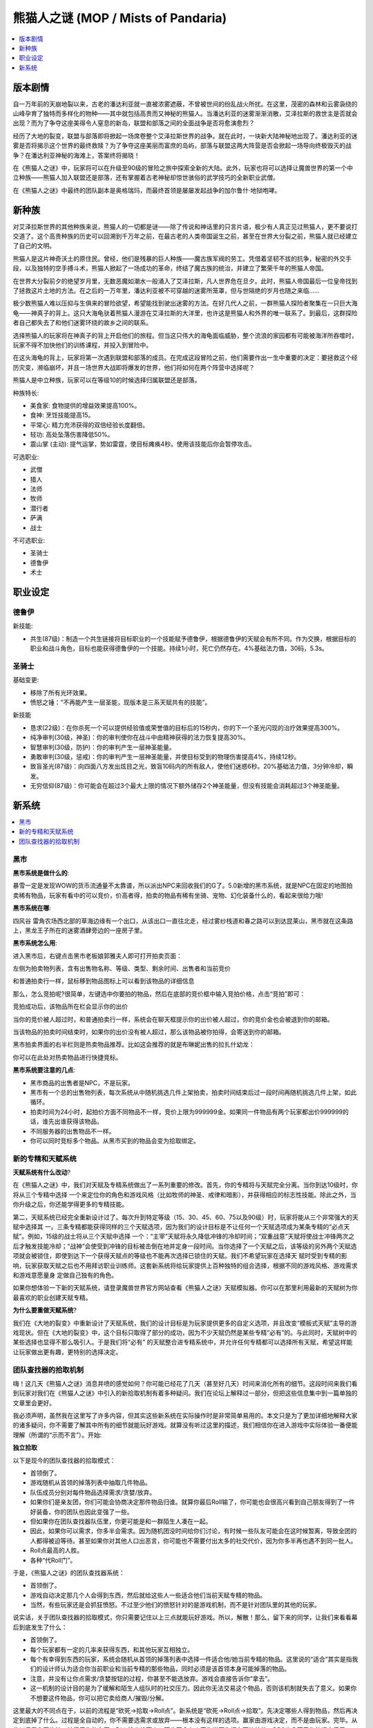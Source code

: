 熊猫人之谜 (MOP / Mists of Pandaria)
==============================================================================

.. contents::
    :depth: 1
    :local:


.. _熊猫人之谜-版本剧情:

版本剧情
------------------------------------------------------------------------------

自一万年前的天崩地裂以来，古老的潘达利亚就一直被浓雾遮蔽，不曾被世间的纷乱战火所扰。在这里，茂密的森林和云雾袅绕的山峰孕育了独特而多样化的物种——其中就包括高贵而又神秘的熊猫人。当潘达利亚的迷雾渐渐消散，艾泽拉斯的救世主是否就会出现？而为了争夺这座美得令人窒息的新岛，联盟和部落之间的全面战争是否将愈演愈烈？

经历了大地的裂变，联盟与部落即将掀起一场席卷整个艾泽拉斯世界的战争。就在此时，一块新大陆神秘地出现了。潘达利亚的迷雾是否将揭示这个世界的最终救赎？为了争夺这座美丽而富庶的岛屿，部落与联盟这两大阵营是否会掀起一场导向终极毁灭的战争？在潘达利亚神秘的海滩上，答案终将揭晓！

在《熊猫人之谜》中，玩家将可以在升级至90级的冒险之旅中探索全新的大陆。此外，玩家也将可以选择让魔兽世界的第一个中立种族——熊猫人加入联盟还是部落，还有掌握着古老神秘却惊世骇俗的武学技巧的全新职业武僧。

在《熊猫人之谜》中最终的团队副本是奥格瑞玛，而最终首领是屡屡发起战争的加尔鲁什·地狱咆哮。


.. _熊猫人之谜-新种族:

新种族
------------------------------------------------------------------------------

对艾泽拉斯世界的其他种族来说，熊猫人的一切都是谜——除了传说和神话里的只言片语，极少有人真正见过熊猫人，更不要说打交道了。这个高贵种族的历史可以回溯到千万年之前，在最古老的人类帝国诞生之前，甚至在世界大分裂之前，熊猫人就已经建立了自己的文明。

熊猫人是这片神奇沃土的原住民。曾经，他们是残暴的巨人种族——魔古族军阀的劳工。凭借着坚韧不拔的抗争，秘密的外交手段，以及独特的空手搏斗术，熊猫人掀起了一场成功的革命，终结了魔古族的统治，并建立了繁荣千年的熊猫人帝国。

在世界大分裂前夕的绝望岁月里，无数恶魔如潮水一般涌入了艾泽拉斯，凡人世界危在旦夕。此时，熊猫人帝国最后一位皇帝找到了拯救这片土地的方法。在之后的一万年里，潘达利亚被不可穿越的迷雾所笼罩，但与世隔绝的岁月也随之来临……

极少数熊猫人难以压抑与生俱来的冒险欲望，希望能找到驶出迷雾的方法。在好几代人之前，一群熊猫人探险者聚集在一只巨大海龟——神真子的背上。这只大海龟驮着熊猫人漫游在艾泽拉斯的大洋里，也许这是熊猫人和外界的唯一联系了。到最后，这群探险者自己都失去了和他们迷雾环绕的故乡之间的联系。

选择熊猫人的玩家将在神真子的背上开启他们的旅程。但当这只伟大的海龟面临威胁，整个流浪的家园都有可能被海洋所吞噬时，玩家不得不加快他们的训练课程，并投入到冒险中。

在这头海龟的背上，玩家将第一次遇到联盟和部落的成员。在完成这段冒险之前，他们需要作出一生中重要的决定：要拯救这个经历灾变，濒临崩坏，并且一场世界大战即将爆发的世界，他们将如何在两个阵营中选择呢？

熊猫人是中立种族，玩家可以在等级10的时候选择归属联盟还是部落。

种族特长:

- 美食家: 食物提供的增益效果提高100%。
- 食神: 烹饪技能提高15。
- 平常心: 精力充沛获得的双倍经验长度翻倍。
- 轻功: 高处坠落伤害降低50%。
- 震山掌 (主动): 提气运掌，势如雷霆，使目标瘫痪4秒。使用该技能后你会暂停攻击。

可选职业:

- 武僧
- 猎人
- 法师
- 牧师
- 潜行者
- 萨满
- 战士

不可选职业:

- 圣骑士
- 德鲁伊
- 术士


职业设定
------------------------------------------------------------------------------



德鲁伊
~~~~~~~~~~~~~~~~~~~~~~~~~~~~~~~~~~~~~~~~~~~~~~~~~~~~~~~~~~~~~~~~~~~~~~~~~~~~~~

新技能:

- 共生(87级)：制造一个共生链接将目标职业的一个技能赋予德鲁伊，根据德鲁伊的天赋会有所不同。作为交换，根据目标的职业和战斗角色，目标也能获得德鲁伊的一个技能。持续1小时，死亡仍然存在。4%基础法力值，30码，5.3s。


圣骑士
~~~~~~~~~~~~~~~~~~~~~~~~~~~~~~~~~~~~~~~~~~~~~~~~~~~~~~~~~~~~~~~~~~~~~~~~~~~~~~

基础变更:

- 移除了所有光环效果。
- 愤怒之锤：“不再能产生一层圣能，现版本是三系天赋共有的技能”。

新技能

- 恳求(22级)：在你杀死一个可以提供经验值或荣誉值的目标后的15秒内，你的下一个圣光闪现的治疗效果提高300%。
- 纯净审判(30级，神圣)：你的审判使你在战斗中由精神获得的法力恢复提高30%。
- 智慧审判(30级，防护)：你的审判产生一层神圣能量。
- 勇敢审判(30级，惩戒)：你的审判产生一层神圣能量，并使目标受到的物理伤害提高4%，持续12秒。
- 致盲圣光(87级)：向四面八方发出炫目之光，致盲10码内的所有敌人，使他们迷惑6秒。20%基础法力值，3分钟冷却，瞬发。
- 无穷信仰(87级)：你可能会在超过3个最大上限的情况下额外储存2个神圣能量，但没有技能会消耗超过3个神圣能量。


.. _熊猫人之谜-新系统:

新系统
------------------------------------------------------------------------------

.. contents::
    :depth: 1
    :local:


.. _熊猫人之谜-黑市:

黑市
~~~~~~~~~~~~~~~~~~~~~~~~~~~~~~~~~~~~~~~~~~~~~~~~~~~~~~~~~~~~~~~~~~~~~~~~~~~~~~

**黑市系统是做什么的**:

暴雪一定是发现WOW的货币流通量不太靠谱，所以派出NPC来回收我们的G了。5.0新增的黑市系统，就是NPC在固定的地图拍卖稀有物品，玩家有看中的可以竞价，价高者得，拍卖的物品有稀有坐骑、宠物、幻化装备什么的，看起来很给力哦!

**黑市系统在哪**:

``四风谷`` 雷角农场西北部的草海边缘有一个出口，从该出口一直往北走，经过雾纱栈道和春之路可以到达昆莱山，黑市就在这条路上，黑龙王子所在的迷雾酒肆旁边的一座房子里。

**黑市系统怎么用**:

进入黑市后，右键点击黑市老板娘郭雅夫人即可打开拍卖页面：

左侧为拍卖物列表，含有出售物名称、等级、类型、剩余时间、出售者和当前竞价

和普通拍卖行一样，鼠标移到物品图标上可以看到该物品的详细信息

那么，怎么竞拍呢?很简单，左键选中你要拍的物品，然后在底部的竞价框中输入竞拍价格，点击“竞拍”即可：

竞拍成功后，该物品所在栏会显示你的出价

当你的竞价被人超过时，和普通拍卖行一样，系统会在聊天框提示你的出价被人超过，你的竞价金也会被退到你的邮箱。

当该物品的拍卖时间结束时，如果你的出价没有被人超过，那么该物品被你拍得，会寄送到你的邮箱。

黑市拍卖界面的右半栏则是热卖物品推荐。比如这会推荐的就是布琳妮出售的拉扎什幼龙：

你可以在此处对热卖物品进行快捷竞标。

**黑市系统要注意的几点**:

- 黑市商品的出售者是NPC，不是玩家。
- 黑市有一个总的出售物列表，每次系统从中随机挑选几件上架拍卖，拍卖时间结束后过一段时间再随机挑选几件上架，如此循环。
- 拍卖时间为24小时，起拍价方面不同物品不一样，竞价上限为999999金。如果同一件物品有两个玩家都出价999999的话，谁先出谁获得该物品。
- 不同服务器的出售物品不一样。
- 你可以同时竞标多个物品。从黑市买到的物品会变为拾取绑定。


.. _熊猫人之谜-新的专精和天赋系统:

新的专精和天赋系统
~~~~~~~~~~~~~~~~~~~~~~~~~~~~~~~~~~~~~~~~~~~~~~~~~~~~~~~~~~~~~~~~~~~~~~~~~~~~~~

**天赋系统有什么改动**?

在《熊猫人之谜》中，我们对天赋及专精系统做出了一系列重要的修改。首先，你的专精将与天赋完全分离。当你到达10级时，你将从三个专精中选择 一个来定位你的角色和游戏风格（比如牧师的神圣、戒律和暗影），并获得相应的标志性技能。除此之外，当你升级之后，你还能学得更多的专精技能。

第二，天赋系统已经完全重新设计过了。每次升到特定等级（15、30、45、60、75以及90级）时，玩家将能从三个非常强大的天赋中选择其 一。三条专精都能获得同样的三个天赋选项，因为我们的设计目标是不让任何一个天赋选项成为某条专精的“必点天赋”。例如，15级的战士将从三个天赋中选择 一个：“主宰”天赋将永久降低冲锋的冷却时间；“双重战意”天赋将使战士冲锋两次之后才触发技能冷却；“战神”会使受到冲锋的目标被击倒在地并定身一段时间。当你选择了一个天赋之后，该等级的另外两个天赋选项就会被锁住，即使到达下一个获得天赋点的等级也不能再次选择已锁住的天赋。我们不希望玩家在选择天 赋时受到专精的影响，玩家获取天赋之后也不用拜访职业训练师。这套新系统将给玩家提供上百种独特的组合选择，根据不同的游戏风格、游戏需求和游戏意愿量身 定做自己独有的角色。

如果你想体验一下新的天赋系统，请登录魔兽世界官方网站查看《熊猫人之谜》天赋模拟器。你可以在那里利用最新的天赋树为你最喜欢的职业创建天赋专精。

**为什么要重做天赋系统**?

我们在《大地的裂变》中重新设计了天赋系统，我们的设计目标是为玩家提供更多的自定义选项，并且改变“模板式天赋”主导的游戏现状。但在《大地的裂变》中，这个目标只取得了部分的成功，因为不少天赋仍然是某些专精“必有”的。与此同时，天赋树中的某些选择也显得不那么吸引人。于是我们将“必有” 的天赋整合进专精系统中，并允许任何专精都可以选择所有天赋，希望这样能让玩家做出更有趣，更特别的选择决定。


.. _熊猫人之谜-团队查找器的拾取机制:

团队查找器的拾取机制
~~~~~~~~~~~~~~~~~~~~~~~~~~~~~~~~~~~~~~~~~~~~~~~~~~~~~~~~~~~~~~~~~~~~~~~~~~~~~~

嗨！这几天《熊猫人之谜》消息井喷的感觉如何？你可能已经花了几天（甚至好几天）时间来消化所有的细节。这段时间来我们看到玩家对我们在《熊猫人之谜》中引入的新拾取机制有着多种疑问。我们在论坛上解释过一部分，但把这些信息集中到一篇单独的文章里会更好。

我必须声明，虽然我在这里写了许多内容，但其实这些新系统在实际操作时是非常简单易用的。本文只是为了更加详细地解释大家的诸多疑问，你不需要了解其中所有的细节就能玩好游戏。就算没有听过这里的描述，我们相信你在进入游戏中实际体验一番便能理解（所谓的“示而不言”）。开始:

**独立拾取**

以下是现今的团队查找器的拾取模式：

- 首领倒了。
- 游戏随机从首领的掉落列表中抽取几件物品。
- 队伍成员分别对每件物品选择需求/贪婪/放弃。
- 如果你们是亲友团，你们可能会协商决定那件物品归谁。就算你最后Roll输了，你可能也会很高兴看到自己朋友得到了一件好装备，你的团队也因此变强了一些。
- 但如果你在团队查找器队伍里，你更可能是和一群陌生人凑在一起。
- 因此，如果你可以需求，你多半会需求。因为随机团没时间给你们讨论，有时候一些队友可能会在这时候暂离，导致全团的人都得被迫等待。甚至如果你对其他人口出恶言，你可能也不需要付出太多的社交代价，因为你多半再也遇不到同一批人。
- Roll点最高的人胜。
- 各种“代Roll门”。

于是，《熊猫人之谜》的团队查找器系统：

- 首领倒了。
- 游戏自动决定那几个人会得到东西，然后就给这些人一些适合他们当前天赋专精的物品。
- 当然，有些玩家还是会抓狂愤怒。不过至少他们的愤怒针对的是游戏机制，而不是针对团队里的其他的玩家。

说实话，关于团队查找器的拾取模式，你只需要记住以上三点就能玩好游戏。所以，解散！那么，留下来的同学，让我们来看看幕后到底发生了什么：

- 首领倒了。
- 每个玩家都有一定的几率来获得东西，和其他玩家互相独立。
- 每个有幸得到东西的玩家，系统会随机从首领的掉落列表中选择一件适合他/她当前专精的物品。这里说的“适合”其实是指我们的设计师认为适合你当前职业和当前专精的那些物品，同时必须是该首领本身可能掉落的物品。
- 注意，并没有让你点需求/贪婪按钮的过程，你甚至不能选放弃。游戏会直接告诉你“拿去”。
- 这一机制的设计目的是为了缓解和陌生人组队时的社交压力。因此你无法交易这个物品，否则该机制就失去了意义。如果你不想要这件物品，你可以把它卖给商人/摧毁/分解。

这里最大的不同点在于，以前的流程是“砍死->拾取->Roll点”。新系统是“砍死->Roll点->拾取”。先决定哪些人得到物品，然后再决定到底掉了什么。过程是全自动的，你不需要选需求或放弃——根本没有这样的选项。赢家由游戏决定，而不是由玩家。完毕。从此以后黑心团绝迹，该属于你的东西，别人抢也抢不走。再也不会有人密你说要你把东西让给他。DPS也拿不了你的坦克盾了。

我们也理解部分玩家可能会想要弄到一些适合你第二天赋的装备或是好看的幻化装备，因此今后还可能会据此做出进一步的调整。不过，我们并不肯定团队查找器就是你获取这类装备的最佳途径。因为很可能队伍里有另一个玩家更加需要这件物品，而且还符合他的主天赋。而你必须得在他们点需求之前商量好。我看到有人建议说可以加入一个选项“我很乐意获得适合我第二天赋的装备”，这可能会是我们未来尝试的方向，但初期我们还是会以确保基础运作为优先。毕竟，目前要获取幻化装和第二天赋装还有很多其他的渠道：比如地下城、声望装、旧副本、普通和英雄团队副本等等。

我看到有些玩家说想要这样的模式：

- 首领倒了。
- 我一次性得到所有我想从它身上得到的东西。
- 我不需要再来刷这个首领。
- 然后再问暴雪下个副本什么时候出。

好吧，其实是我造出来的。我加上这一出只是想说明：新机制的并不意在让你更有效率地杀死首领或是获得装备，也不是为了让你像选自助餐一样自行挑选你要的装备。我们很喜欢物品获取时的那点随机因素，只要不要随机过头，让一些不走运的玩家一直得不到装备就好。新拾取系统的设计目的在于缓解随机团队中的社交压力。我们认为让一帮朋友（如传统的团队副本公会）一起商量物品归属是相当合理的。毕竟这是从龙与地下城时代前就流传下来的一项经得起考验的RPG传统。只是这点在团队查找器队伍里并不成立。

当《熊猫人之谜》上线时，个人独立拾取系统将被应用在团队查找器和野外首领身上。至于野外首领也列入的原因是我们想让野团也能尽可能简单地击败首领和分配掉落。就算我组了公会团去打野外首领，这时候如果有个孤独的猎人（哪个服务器没几个“孤独的猎人”？）要加入，我也完全可以二话不说加他进来。反正也不用担心他会抢装备。

我们也会在野外首领身上加入“人越多越愉快”的机制。 正因为如此，我们并不打算限制野外首领击杀团的人数。我们不希望看到有公会为了能获得最大的分配效率而组了最少的人去挑战首领。而既然在新机制下，每个人获得装备的机会互相独立，那干嘛还不组更多的人呢？当然，要记住你还是得在团队中才有机会获得掉落物品。我们想在野外首领击杀中看到更多的竞争，尤其是联盟和部落之间的竞争，毕竟这是野外首领本身的乐趣之一；否则，干嘛不去洞里捅戈隆（别想歪了，少年）？我们并不打算做成只要在附近发呆就能算获得击杀奖励的模式。我们希望强调更多的合作，并减少因为装备分配而引起的各种问题。

**额外拾取**

我们还设计了一个新的系统，它部分采用了个人独立拾取的模式。我们暂且叫它额外Roll点。

很久以前，团队副本公会每周都需要经过很长时间的准备工作才能开始他们的挑战。这个概念听起来很酷，毕竟它能建立起史诗感，并最终能给予那些真正为击败首领做好准备的人以奖励。对于那些尚未做好准备的人来说，这也算是他们踏入龙巢展开挑战前的一个仪式。但现实并不是那么浪漫，你在那段时间里都在到处刷合剂材料和鞭根块茎（老玩家可能还记得这个）。所以最后我们大量减少了团队副本的对玩家没日没夜刷消耗品的需求。当然，这导致了另一个问题，身为团队副本玩家你每周都要上线打一次团队副本，但接下去六天你发现自己无事可干。《熊猫人之谜》的额外Roll点机制就是为了给玩家找点有意思的事做，同时又不至于让你回到诅咒之地刷野猪，黑石深渊刷元素那样的枯燥生活。我们希望看到玩家更多地前往野外区域做更多有意思（就算不是直接意义上的“有趣”）的事情，至少这里指的有意思显然不是指刷材料。

它的运作方式大致如此：熊猫人当中有两个声望阵营大类：长者和工匠。完成每个声望的日常和场景战役就能获得对应的兑币（长者奖章或工匠奖章）。工匠奖章主要用于兑换收藏类物品。而长者奖章则可以用来获得强大的装备。这一设计的目的在于让想要体验额外内容的玩家可以同时专注于长者和工匠，而更注重装备的玩家则可以只在长者身上花费时间。长者奖章可以用于购买头部附魔、优秀的紫装、以及你想要的声望装。然而，他们还会出售一种叫幸运符的好东西。想像你每周可以完成一个任务，并用任务奖励的25个长者徽章来购买一个幸运符。你甚至可以囤积多个这种幸运符。（不过我要提醒大家的是，每当下一个梯度的团队副本出来后，你之前囤积的幸运符都会失效。）

如果你身上有幸运符，那么每当你杀死团队首领（无论是团队查找器、普通还是英雄）的时候，界面上会弹出一个新窗口问你是否要使用你的幸运符来进行额外Roll点。如果你选是，那么你将立刻能从该首领的掉落列表里获得一个额外的拾取机会！你必定能从这个额外拾取机会中获得东西：有时候可能是金币、宝石或者合剂，然而，你还有很小（其实也不是很小）的机会获得一件史诗物品。和个人独立拾取机制一样，这件物品必定契合你的当前天赋专精。同时，和个人拾取一样，游戏并不会分析你是否已经有了这件物品，也不会去分析这件物品是否会对你的装备有任何实际提升，更不会考虑你究竟喜欢剑还是斧头。

最重要的是，赢得额外Roll点机会并不会对其他玩家造成任何影响（就算他们也使用了额外Roll点）。如果你囤积了多个幸运符（这是非常可能的，毕竟有许多玩家并不是每周都会参加团队副本），那么你可以对每个首领使用一次这种护符，但无法在对同一个进度内的同一个首领使用多次。如果你想把所有的护符都用在最终首领身上，（可能他/她会掉你想要的武器什么的），那么你得多杀他/她几次。英雄难度下的首领也是如此。

以下是独立拾取和额外拾取共同运作时的假设情形：

- 马尔泰若曦是个死骑。
- 马尔泰若兰是个战士。
- 马尔泰弱智是个猎人。
- 这三个亲友一起打团队查找器模式下的魔古山团队副本。他们随机到了一帮跨服队友。在干掉第四个首领（古王议会）后，系统决定若兰获得了一件物品。若兰是个狂战，所以游戏可能会给她一把力量斧头或者力量护腕，因为“古王议会”会掉的狂战装备就这两件（只是在这个假设中的例子里，并不是真的如此）。不管若兰最后得到了哪件，若曦可能也会得到一件相同的物品。而弱智哥哥则肯定不会获得这些物品，因为它们不是“适合”猎人的装备。如果他也有幸得到了什么物品，那也肯定是猎人用的装备。
- 不过我们这里假设弱智哥哥很倒霉，他想要的饰品总是不出，而若兰和若曦都得到了东西。于是弱智哥哥祭出绝招：“使用幸运符（不是大师球，大师球不是用在这里的）”。然后这次他走运了，系统让他得到了一件装备（而不是金币/合剂！太感谢你了，系统君！）。他得到的可能是他想要的饰品，也可能是一条敏捷项链（因为它也在议会的掉落列表里）。他赢得这件物品不会对其他的队友造成影响，即便其他人也用了幸运符。

好了，快讲完了。不过最后我还想提一下与拾取相关的两个新改动。

**范围拾取**:

是的，我们终于做范围拾取了。假设你杀超神了，眼前尸横遍野（可能是你冲进一堆猴子当中使用了剑刃风暴什么的）。那么你只要拾取其中一具尸体，拾取窗口就会显示周围所有（你有拾取权的）尸体所掉落的东西。许多玩家希望能在如今的网游里看到的类似的便利机制，而最近也确实已经有不少游戏加入了这种机制。目前看来它们运作良好。

**勇气点数的未来**:

这里我想着重一提的另一项改动是，我们打算对勇气点数的定位进行调整。《魔兽世界》最初加入勇气系统（包括我们以前用过的各种兑币）是出于两大原因：一是缓解黑手问题，当时有些玩家无论击杀几次首领都不出他们想要的东西。二是为了减少中途离队的现象，当时有些玩家想要的东西可能只出在头一至三个首领身上，所以这一机制可以让更多玩家坚持到最后。

但随着《魔兽世界》的发展和演变，我们觉得勇气点数所扮演的角色已经觉得变得过于重大。甚至大有超过首领掉落的东西本身的趋势。自从团队副本套装可以使用勇气点数购买以后，这一问题变得更为明显。我们认为屠龙并瓜分他们的财宝比去护甲店里买装备要史诗的多，所以今后的PvE装备的主要来源还是会回到首领击杀这部分上。

在《熊猫人之谜》里，勇气点数将提供一个全新的功能：允许你提高你身上现有物品的物品等级！这意味着你每周都能变得比上周更加强大一些，可能以前那些嫌你装等不够的团队也就愿意组你了。而且这里将出现一个有趣的博弈：究竟该把勇气点数花在升级我现有的装备上好呢，还是等我弄到更好的装备以后再说。不过目前我们的计划是，就算是英雄级难度下掉落的团队副本装备，也能通过这个方式获得一些有限的提升。

当然，我们不会让你把团队查找器难度下的装备提升到能与普通难度装备相媲美的级别。但想像一下，如果能让你身上的物品等级提高个8点……目前我们的想法是勇气商人将不再出售任何装备。而地下城（包括挑战模式）和场景战役将成为勇气点数的主要来源。你也许可以从日常任务或者团队副本中得到一些额外的勇气点数，但效率不会像地下城和场景战役那么高。

**结语**:

我知道要一次性消化那么多信息真的很难，而我也相信这会带来更多的疑问。不过请大家更多地把反馈和讨论集中到这些系统的基本规则和你们的想法上来，而不是直接来一句“垃圾系统！”“肯定会失败！”。在内部，我们已经对这些系统进行了多次改进，其中有一些机制相当复杂，但我觉得不必在此深入太多。
如果你已经拥有了北美封测资格，那么欢迎你在游戏中对这些系统进行实地测试。我们还有时间对这些系统进行进一步的反复和改进。因此我们希望看到你的感想，也希望你能获得自己想要的装备……不过还是不要太快的好。

Greg Street（“鬼蟹”）是《魔兽世界》的首席系统工程师。在他的回忆里，他入手的第一件紫装是“钻孔虫之碟”。

工会技能